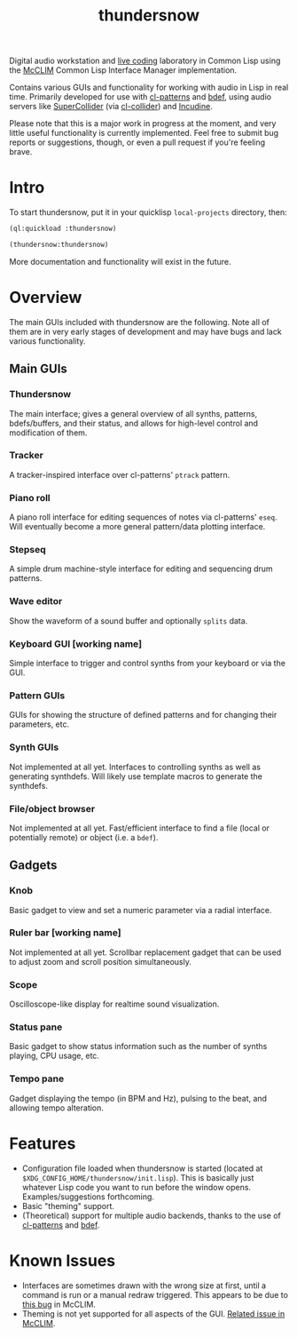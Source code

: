 #+TITLE: thundersnow

Digital audio workstation and [[https://en.wikipedia.org/wiki/Live_coding][live coding]] laboratory in Common Lisp using the [[https://github.com/McCLIM/McCLIM/][McCLIM]] Common Lisp Interface Manager implementation.

Contains various GUIs and functionality for working with audio in Lisp in real time. Primarily developed for use with [[https://github.com/defaultxr/cl-patterns][cl-patterns]] and [[https://github.com/defaultxr/bdef][bdef]], using audio servers like [[https://supercollider.github.io/][SuperCollider]] (via [[https://github.com/byulparan/cl-collider][cl-collider]]) and [[https://incudine.sf.net/][Incudine]].

Please note that this is a major work in progress at the moment, and very little useful functionality is currently implemented. Feel free to submit bug reports or suggestions, though, or even a pull request if you're feeling brave.

* Intro

To start thundersnow, put it in your quicklisp ~local-projects~ directory, then:

#+BEGIN_SRC lisp
(ql:quickload :thundersnow)

(thundersnow:thundersnow)
#+END_SRC

More documentation and functionality will exist in the future.

* Overview

The main GUIs included with thundersnow are the following. Note all of them are in very early stages of development and may have bugs and lack various functionality.

** Main GUIs
*** Thundersnow
The main interface; gives a general overview of all synths, patterns, bdefs/buffers, and their status, and allows for high-level control and modification of them.
*** Tracker
A tracker-inspired interface over cl-patterns' ~ptrack~ pattern.
*** Piano roll
A piano roll interface for editing sequences of notes via cl-patterns' ~eseq~. Will eventually become a more general pattern/data plotting interface.
*** Stepseq
A simple drum machine-style interface for editing and sequencing drum patterns.
*** Wave editor
Show the waveform of a sound buffer and optionally ~splits~ data.
*** Keyboard GUI [working name]
Simple interface to trigger and control synths from your keyboard or via the GUI.

*** Pattern GUIs
GUIs for showing the structure of defined patterns and for changing their parameters, etc.
*** Synth GUIs
Not implemented at all yet. Interfaces to controlling synths as well as generating synthdefs. Will likely use template macros to generate the synthdefs.
*** File/object browser
Not implemented at all yet. Fast/efficient interface to find a file (local or potentially remote) or object (i.e. a ~bdef~).

** Gadgets
*** Knob
Basic gadget to view and set a numeric parameter via a radial interface.
*** Ruler bar [working name]
Not implemented at all yet. Scrollbar replacement gadget that can be used to adjust zoom and scroll position simultaneously.
*** Scope
Oscilloscope-like display for realtime sound visualization.
*** Status pane
Basic gadget to show status information such as the number of synths playing, CPU usage, etc.
*** Tempo pane
Gadget displaying the tempo (in BPM and Hz), pulsing to the beat, and allowing tempo alteration.

* Features

- Configuration file loaded when thundersnow is started (located at ~$XDG_CONFIG_HOME/thundersnow/init.lisp~). This is basically just whatever Lisp code you want to run before the window opens. Examples/suggestions forthcoming.
- Basic "theming" support.
- (Theoretical) support for multiple audio backends, thanks to the use of [[https://github.com/defaultxr/cl-patterns][cl-patterns]] and [[https://github.com/defaultxr/bdef][bdef]].

* Known Issues

- Interfaces are sometimes drawn with the wrong size at first, until a command is run or a manual redraw triggered. This appears to be due to [[https://github.com/McCLIM/McCLIM/issues/970][this bug]] in McCLIM.
- Theming is not yet supported for all aspects of the GUI. [[https://github.com/McCLIM/McCLIM/issues/842][Related issue in McCLIM]].
